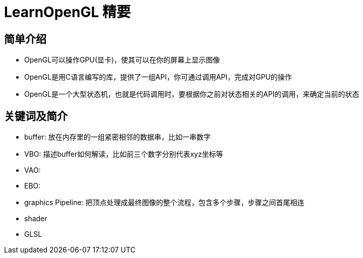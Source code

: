 = LearnOpenGL 精要

== 简单介绍

* OpenGL可以操作GPU(显卡)，使其可以在你的屏幕上显示图像
* OpenGL是用C语言编写的库，提供了一组API，你可通过调用API，完成对GPU的操作
* OpenGL是一个大型状态机，也就是代码调用时，要根据你之前对状态相关的API的调用，来确定当前的状态

== 关键词及简介

* buffer: 放在内存里的一组紧密相邻的数据串，比如一串数字
* VBO: 描述buffer如何解读，比如前三个数字分别代表xyz坐标等
* VAO: 
* EBO: 
* graphics Pipeline: 把顶点处理成最终图像的整个流程，包含多个步骤，步骤之间首尾相连
* shader
* GLSL

